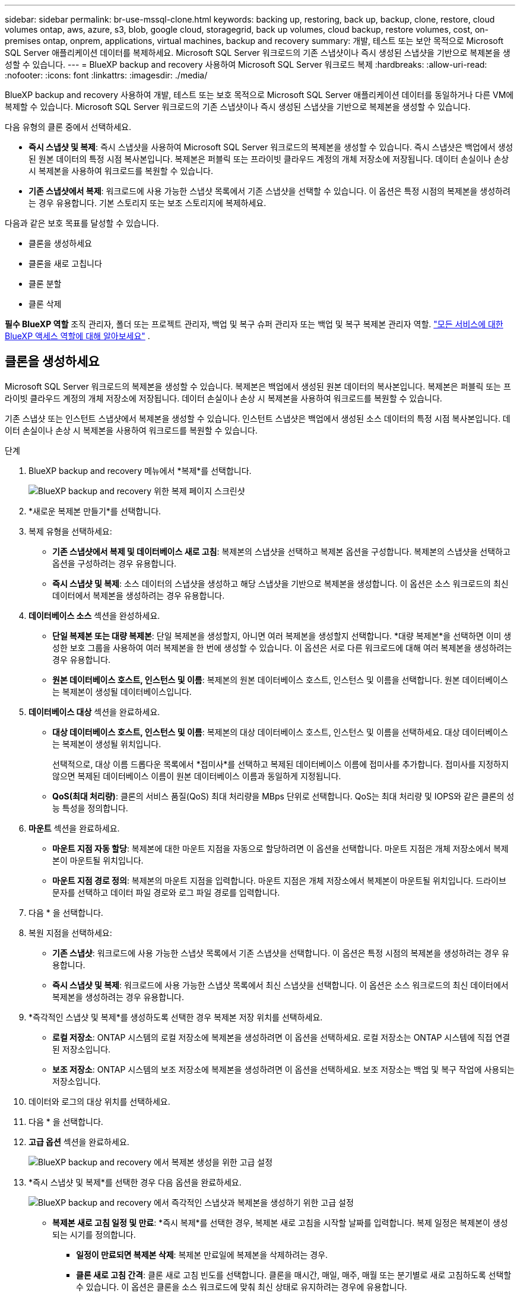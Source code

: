 ---
sidebar: sidebar 
permalink: br-use-mssql-clone.html 
keywords: backing up, restoring, back up, backup, clone, restore, cloud volumes ontap, aws, azure, s3, blob, google cloud, storagegrid, back up volumes, cloud backup, restore volumes, cost, on-premises ontap, onprem, applications, virtual machines, backup and recovery 
summary: 개발, 테스트 또는 보안 목적으로 Microsoft SQL Server 애플리케이션 데이터를 복제하세요. Microsoft SQL Server 워크로드의 기존 스냅샷이나 즉시 생성된 스냅샷을 기반으로 복제본을 생성할 수 있습니다. 
---
= BlueXP backup and recovery 사용하여 Microsoft SQL Server 워크로드 복제
:hardbreaks:
:allow-uri-read: 
:nofooter: 
:icons: font
:linkattrs: 
:imagesdir: ./media/


[role="lead"]
BlueXP backup and recovery 사용하여 개발, 테스트 또는 보호 목적으로 Microsoft SQL Server 애플리케이션 데이터를 동일하거나 다른 VM에 복제할 수 있습니다. Microsoft SQL Server 워크로드의 기존 스냅샷이나 즉시 생성된 스냅샷을 기반으로 복제본을 생성할 수 있습니다.

다음 유형의 클론 중에서 선택하세요.

* *즉시 스냅샷 및 복제*: 즉시 스냅샷을 사용하여 Microsoft SQL Server 워크로드의 복제본을 생성할 수 있습니다. 즉시 스냅샷은 백업에서 생성된 원본 데이터의 특정 시점 복사본입니다. 복제본은 퍼블릭 또는 프라이빗 클라우드 계정의 개체 저장소에 저장됩니다. 데이터 손실이나 손상 시 복제본을 사용하여 워크로드를 복원할 수 있습니다.
* *기존 스냅샷에서 복제*: 워크로드에 사용 가능한 스냅샷 목록에서 기존 스냅샷을 선택할 수 있습니다. 이 옵션은 특정 시점의 복제본을 생성하려는 경우 유용합니다. 기본 스토리지 또는 보조 스토리지에 복제하세요.


다음과 같은 보호 목표를 달성할 수 있습니다.

* 클론을 생성하세요
* 클론을 새로 고칩니다
* 클론 분할
* 클론 삭제


*필수 BlueXP 역할* 조직 관리자, 폴더 또는 프로젝트 관리자, 백업 및 복구 슈퍼 관리자 또는 백업 및 복구 복제본 관리자 역할.  https://docs.netapp.com/us-en/bluexp-setup-admin/reference-iam-predefined-roles.html["모든 서비스에 대한 BlueXP 액세스 역할에 대해 알아보세요"^] .



== 클론을 생성하세요

Microsoft SQL Server 워크로드의 복제본을 생성할 수 있습니다. 복제본은 백업에서 생성된 원본 데이터의 복사본입니다. 복제본은 퍼블릭 또는 프라이빗 클라우드 계정의 개체 저장소에 저장됩니다. 데이터 손실이나 손상 시 복제본을 사용하여 워크로드를 복원할 수 있습니다.

기존 스냅샷 또는 인스턴트 스냅샷에서 복제본을 생성할 수 있습니다. 인스턴트 스냅샷은 백업에서 생성된 소스 데이터의 특정 시점 복사본입니다. 데이터 손실이나 손상 시 복제본을 사용하여 워크로드를 복원할 수 있습니다.

.단계
. BlueXP backup and recovery 메뉴에서 *복제*를 선택합니다.
+
image:screen-br-sql-clone-nomenu.png["BlueXP backup and recovery 위한 복제 페이지 스크린샷"]

. *새로운 복제본 만들기*를 선택합니다.
. 복제 유형을 선택하세요:
+
** *기존 스냅샷에서 복제 및 데이터베이스 새로 고침*: 복제본의 스냅샷을 선택하고 복제본 옵션을 구성합니다. 복제본의 스냅샷을 선택하고 옵션을 구성하려는 경우 유용합니다.
** *즉시 스냅샷 및 복제*: 소스 데이터의 스냅샷을 생성하고 해당 스냅샷을 기반으로 복제본을 생성합니다. 이 옵션은 소스 워크로드의 최신 데이터에서 복제본을 생성하려는 경우 유용합니다.


. *데이터베이스 소스* 섹션을 완성하세요.
+
** *단일 복제본 또는 대량 복제본*: 단일 복제본을 생성할지, 아니면 여러 복제본을 생성할지 선택합니다. *대량 복제본*을 선택하면 이미 생성한 보호 그룹을 사용하여 여러 복제본을 한 번에 생성할 수 있습니다. 이 옵션은 서로 다른 워크로드에 대해 여러 복제본을 생성하려는 경우 유용합니다.
** *원본 데이터베이스 호스트, 인스턴스 및 이름*: 복제본의 원본 데이터베이스 호스트, 인스턴스 및 이름을 선택합니다. 원본 데이터베이스는 복제본이 생성될 데이터베이스입니다.


. *데이터베이스 대상* 섹션을 완료하세요.
+
** *대상 데이터베이스 호스트, 인스턴스 및 이름*: 복제본의 대상 데이터베이스 호스트, 인스턴스 및 이름을 선택하세요. 대상 데이터베이스는 복제본이 생성될 위치입니다.
+
선택적으로, 대상 이름 드롭다운 목록에서 *접미사*를 선택하고 복제된 데이터베이스 이름에 접미사를 추가합니다. 접미사를 지정하지 않으면 복제된 데이터베이스 이름이 원본 데이터베이스 이름과 동일하게 지정됩니다.

** *QoS(최대 처리량)*: 클론의 서비스 품질(QoS) 최대 처리량을 MBps 단위로 선택합니다. QoS는 최대 처리량 및 IOPS와 같은 클론의 성능 특성을 정의합니다.


. *마운트* 섹션을 완료하세요.
+
** *마운트 지점 자동 할당*: 복제본에 대한 마운트 지점을 자동으로 할당하려면 이 옵션을 선택합니다. 마운트 지점은 개체 저장소에서 복제본이 마운트될 위치입니다.
** *마운트 지점 경로 정의*: 복제본의 마운트 지점을 입력합니다. 마운트 지점은 개체 저장소에서 복제본이 마운트될 위치입니다. 드라이브 문자를 선택하고 데이터 파일 경로와 로그 파일 경로를 입력합니다.


. 다음 * 을 선택합니다.
. 복원 지점을 선택하세요:
+
** *기존 스냅샷*: 워크로드에 사용 가능한 스냅샷 목록에서 기존 스냅샷을 선택합니다. 이 옵션은 특정 시점의 복제본을 생성하려는 경우 유용합니다.
** *즉시 스냅샷 및 복제*: 워크로드에 사용 가능한 스냅샷 목록에서 최신 스냅샷을 선택합니다. 이 옵션은 소스 워크로드의 최신 데이터에서 복제본을 생성하려는 경우 유용합니다.


. *즉각적인 스냅샷 및 복제*를 생성하도록 선택한 경우 복제본 저장 위치를 선택하세요.
+
** *로컬 저장소*: ONTAP 시스템의 로컬 저장소에 복제본을 생성하려면 이 옵션을 선택하세요. 로컬 저장소는 ONTAP 시스템에 직접 연결된 저장소입니다.
** *보조 저장소*: ONTAP 시스템의 보조 저장소에 복제본을 생성하려면 이 옵션을 선택하세요. 보조 저장소는 백업 및 복구 작업에 사용되는 저장소입니다.


. 데이터와 로그의 대상 위치를 선택하세요.
. 다음 * 을 선택합니다.
. *고급 옵션* 섹션을 완료하세요.
+
image:screen-br-sql-clone-create-advanced.png["BlueXP backup and recovery 에서 복제본 생성을 위한 고급 설정"]

. *즉시 스냅샷 및 복제*를 선택한 경우 다음 옵션을 완료하세요.
+
image:screen-br-sql-clone-create-instantsnapshot-advanced.png["BlueXP backup and recovery 에서 즉각적인 스냅샷과 복제본을 생성하기 위한 고급 설정"]

+
** *복제본 새로 고침 일정 및 만료*: *즉시 복제*를 선택한 경우, 복제본 새로 고침을 시작할 날짜를 입력합니다. 복제 일정은 복제본이 생성되는 시기를 정의합니다.
+
*** *일정이 만료되면 복제본 삭제*: 복제본 만료일에 복제본을 삭제하려는 경우.
*** *클론 새로 고침 간격*: 클론 새로 고침 빈도를 선택합니다. 클론을 매시간, 매일, 매주, 매월 또는 분기별로 새로 고침하도록 선택할 수 있습니다. 이 옵션은 클론을 소스 워크로드에 맞춰 최신 상태로 유지하려는 경우에 유용합니다.


** *프리스크립트 및 포스트스크립트*: 선택적으로, 복제본 생성 전후에 실행할 프리스크립트 및 포스트스크립트를 지정할 수 있습니다. 이러한 스크립트는 복제본 구성이나 알림 전송과 같은 추가 작업을 수행하는 데 사용할 수 있습니다.
** *알림*: 작업 보고서와 함께 클론 생성 상태 알림을 받을 이메일 주소를 선택적으로 지정할 수 있습니다. 클론 생성 상태 알림을 받을 웹훅 URL도 지정할 수 있습니다. 성공 및 실패 알림을 받을지, 아니면 둘 중 하나만 받을지 지정할 수 있습니다.
** *태그*: 나중에 리소스 그룹을 검색하는 데 도움이 되는 레이블을 하나 이상 선택하고 *적용*을 선택하세요. 예를 들어, 여러 리소스 그룹에 "HR" 태그를 추가하면 나중에 해당 HR 태그와 연결된 모든 리소스 그룹을 찾을 수 있습니다.


. Create * 를 선택합니다.
. 복제본이 생성되면 *인벤토리* 페이지에서 볼 수 있습니다. image:screen-br-inventory.png["BlueXP backup and recovery 위한 인벤토리 페이지 스크린샷"]




== 클론을 새로 고칩니다

Microsoft SQL Server 워크로드의 복제본을 새로 고칠 수 있습니다. 복제본을 새로 고치면 복제본이 소스 워크로드의 최신 데이터로 업데이트됩니다. 이 기능은 복제본을 소스 워크로드와 최신 상태로 유지하려는 경우에 유용합니다.

데이터베이스 이름을 변경하고, 최신 인스턴트 스냅샷을 사용하거나, 기존 프로덕션 스냅샷에서 새로 고침하는 옵션이 있습니다.

.단계
. BlueXP backup and recovery 메뉴에서 *복제*를 선택합니다.
. 새로 고칠 복제본을 선택하세요.
. 작업 아이콘을 선택하세요 image:../media/icon-action.png["작업 옵션"] > *복제본 새로고침*.
+
image:screen-br-sql-clone-refresh-options.png["BlueXP backup and recovery 위한 복제 옵션 새로 고침"]

. *고급 설정* 섹션을 완료하세요.
+
** *복구 범위*: 모든 로그 백업을 복구할지, 아니면 특정 시점까지의 로그 백업만 복구할지 선택합니다. 이 옵션은 특정 시점까지 복제본을 복구하려는 경우 유용합니다.
** *복제본 새로 고침 일정 및 만료*: *즉시 복제*를 선택한 경우, 복제본 새로 고침을 시작할 날짜를 입력합니다. 복제 일정은 복제본이 생성되는 시기를 정의합니다.
+
*** *일정이 만료되면 복제본 삭제*: 복제본 만료일에 복제본을 삭제하려는 경우.
*** *클론 새로 고침 간격*: 클론 새로 고침 빈도를 선택합니다. 클론을 매시간, 매일, 매주, 매월 또는 분기별로 새로 고침하도록 선택할 수 있습니다. 이 옵션은 클론을 소스 워크로드에 맞춰 최신 상태로 유지하려는 경우에 유용합니다.


** *iGroup 설정*: 복제본의 igroup을 선택합니다. igroup은 복제본에 액세스하는 데 사용되는 이니시에이터의 논리적 그룹입니다. 기존 igroup을 선택하거나 새 igroup을 생성할 수 있습니다. 기본 또는 보조 ONTAP 스토리지 시스템에서 igroup을 선택합니다.
** *프리스크립트 및 포스트스크립트*: 선택적으로, 복제본 생성 전후에 실행할 프리스크립트 및 포스트스크립트를 지정할 수 있습니다. 이러한 스크립트는 복제본 구성이나 알림 전송과 같은 추가 작업을 수행하는 데 사용할 수 있습니다.
** *알림*: 작업 보고서와 함께 클론 생성 상태 알림을 받을 이메일 주소를 선택적으로 지정할 수 있습니다. 클론 생성 상태 알림을 받을 웹훅 URL도 지정할 수 있습니다. 성공 및 실패 알림을 받을지, 아니면 둘 중 하나만 받을지 지정할 수 있습니다.
** *태그*: 나중에 리소스 그룹을 검색하는 데 도움이 되는 라벨을 하나 이상 입력하세요. 예를 들어, 여러 리소스 그룹에 "HR"을 태그로 추가하면 나중에 해당 HR 태그와 연결된 모든 리소스 그룹을 찾을 수 있습니다.


. 새로 고침 확인 대화 상자에서 계속하려면 *새로 고침*을 선택하세요.




== 복제 새로 고침 건너뛰기

소스 워크로드의 최신 데이터로 클론을 업데이트하지 않으려면 클론 새로 고침을 건너뛸 수 있습니다. 클론 새로 고침을 건너뛰면 클론을 업데이트하지 않고도 현재 상태를 유지할 수 있습니다.

.단계
. BlueXP backup and recovery 메뉴에서 *복제*를 선택합니다.
. 새로 고침을 건너뛸 복제본을 선택합니다.
. 작업 아이콘을 선택하세요 image:../media/icon-action.png["작업 옵션"] > *새로고침 건너뛰기*.
. 새로 고침 건너뛰기 확인 대화 상자에서 다음을 수행합니다.
+
.. 다음 새로 고침 일정만 건너뛰려면 *다음 새로 고침 일정만 건너뜁니다*를 선택하세요.
.. 계속하려면 *건너뛰기*를 선택하세요.






== 클론 분할

Microsoft SQL Server 워크로드의 복제본을 분할할 수 있습니다. 복제본을 분할하면 복제본에서 새 백업이 생성됩니다. 새 백업은 워크로드를 복원하는 데 사용할 수 있습니다.

클론을 독립 클론 또는 장기 클론으로 분할할 수 있습니다. 마법사는 SVM에 포함된 집계 목록, 크기, 그리고 복제된 볼륨의 위치를 보여줍니다. BlueXP backup and recovery 클론을 분할할 충분한 공간이 있는지도 표시합니다. 클론이 분할되면 보호를 위한 독립 데이터베이스가 됩니다.

복제 작업은 제거되지 않으며 다른 복제본에 다시 재사용될 수 있습니다.

.단계
. BlueXP backup and recovery 메뉴에서 *복제*를 선택합니다.
. 복제본을 선택하세요.
. 작업 아이콘을 선택하세요 image:../media/icon-action.png["작업 옵션"] > *분할 클론*.
+
image:screen-br-sql-clone-split.png["BlueXP backup and recovery 위한 분할 복제 페이지"]

. 분할된 클론의 세부 정보를 검토하고 *분할*을 선택합니다.
. 분할된 클론이 생성되면 *인벤토리* 페이지에서 볼 수 있습니다. image:screen-br-inventory.png["BlueXP backup and recovery 위한 인벤토리 페이지 스크린샷"]




== 클론 삭제

Microsoft SQL Server 워크로드의 복제본을 삭제할 수 있습니다. 복제본을 삭제하면 개체 저장소에서 복제본이 제거되고 저장 공간이 확보됩니다.

복제본이 정책으로 보호되는 경우 작업을 포함하여 복제본이 삭제됩니다.

.단계
. BlueXP backup and recovery 메뉴에서 *복제*를 선택합니다.
. 복제본을 선택하세요.
. 작업 아이콘을 선택하세요 image:../media/icon-action.png["작업 옵션"] > *복제본 삭제*.
. 복제 삭제 확인 대화 상자에서 삭제 세부 정보를 검토합니다.
+
.. 복제본이나 해당 저장소에 액세스할 수 없는 경우에도 SnapCenter 에서 복제된 리소스를 삭제하려면 *강제 삭제*를 선택합니다.
.. 삭제 * 를 선택합니다.


. 복제본이 삭제되면 *인벤토리* 페이지에서도 제거됩니다.

